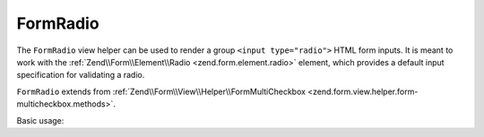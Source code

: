 .. _zend.form.view.helper.form-radio:

FormRadio
^^^^^^^^^

The ``FormRadio`` view helper can be used to render a group ``<input type="radio">`` HTML
form inputs. It is meant to work with the :ref:`Zend\\Form\\Element\\Radio <zend.form.element.radio>`
element, which provides a default input specification for validating a radio.

``FormRadio`` extends from :ref:`Zend\\Form\\View\\Helper\\FormMultiCheckbox <zend.form.view.helper.form-multicheckbox.methods>`.

.. _zend.form.view.helper.form-radio.usage:

Basic usage:

.. code-block:: php
   :linenos:

   use Zend\Form\Element;

   $element = new Element\Radio('gender');
   $element->setValueOptions(array(
      '0' => 'Male',
      '1' => 'Female',
   ));

   // Within your view...

   /**
    * Example #1: using the default label placement
    */
   echo $this->formRadio($element);
   // <label><input type="radio" name="gender[]" value="0">Male</label>
   // <label><input type="radio" name="gender[]" value="1">Female</label>
   
   /**
    * Example #2: using the prepend label placement
    */
   echo $this->formRadio($element, 'prepend');
   // <label>Male<input type="checkbox" name="gender[]" value="0"></label>
   // <label>Female<input type="checkbox" name="gender[]" value="1"></label>

